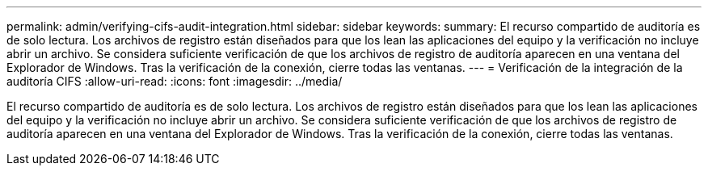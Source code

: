 ---
permalink: admin/verifying-cifs-audit-integration.html 
sidebar: sidebar 
keywords:  
summary: El recurso compartido de auditoría es de solo lectura. Los archivos de registro están diseñados para que los lean las aplicaciones del equipo y la verificación no incluye abrir un archivo. Se considera suficiente verificación de que los archivos de registro de auditoría aparecen en una ventana del Explorador de Windows. Tras la verificación de la conexión, cierre todas las ventanas. 
---
= Verificación de la integración de la auditoría CIFS
:allow-uri-read: 
:icons: font
:imagesdir: ../media/


[role="lead"]
El recurso compartido de auditoría es de solo lectura. Los archivos de registro están diseñados para que los lean las aplicaciones del equipo y la verificación no incluye abrir un archivo. Se considera suficiente verificación de que los archivos de registro de auditoría aparecen en una ventana del Explorador de Windows. Tras la verificación de la conexión, cierre todas las ventanas.
